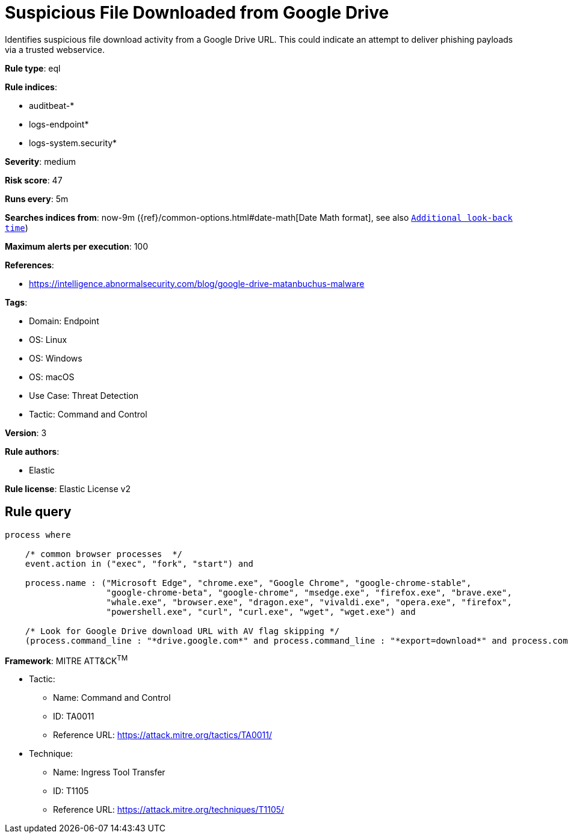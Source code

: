 [[suspicious-file-downloaded-from-google-drive]]
= Suspicious File Downloaded from Google Drive

Identifies suspicious file download activity from a Google Drive URL. This could indicate an attempt to deliver phishing payloads via a trusted webservice.

*Rule type*: eql

*Rule indices*: 

* auditbeat-*
* logs-endpoint*
* logs-system.security*

*Severity*: medium

*Risk score*: 47

*Runs every*: 5m

*Searches indices from*: now-9m ({ref}/common-options.html#date-math[Date Math format], see also <<rule-schedule, `Additional look-back time`>>)

*Maximum alerts per execution*: 100

*References*: 

* https://intelligence.abnormalsecurity.com/blog/google-drive-matanbuchus-malware

*Tags*: 

* Domain: Endpoint
* OS: Linux
* OS: Windows
* OS: macOS
* Use Case: Threat Detection
* Tactic: Command and Control

*Version*: 3

*Rule authors*: 

* Elastic

*Rule license*: Elastic License v2


== Rule query


[source, js]
----------------------------------
process where

    /* common browser processes  */
    event.action in ("exec", "fork", "start") and 

    process.name : ("Microsoft Edge", "chrome.exe", "Google Chrome", "google-chrome-stable", 
                    "google-chrome-beta", "google-chrome", "msedge.exe", "firefox.exe", "brave.exe", 
                    "whale.exe", "browser.exe", "dragon.exe", "vivaldi.exe", "opera.exe", "firefox", 
                    "powershell.exe", "curl", "curl.exe", "wget", "wget.exe") and 

    /* Look for Google Drive download URL with AV flag skipping */
    (process.command_line : "*drive.google.com*" and process.command_line : "*export=download*" and process.command_line : "*confirm=no_antivirus*")

----------------------------------

*Framework*: MITRE ATT&CK^TM^

* Tactic:
** Name: Command and Control
** ID: TA0011
** Reference URL: https://attack.mitre.org/tactics/TA0011/
* Technique:
** Name: Ingress Tool Transfer
** ID: T1105
** Reference URL: https://attack.mitre.org/techniques/T1105/
